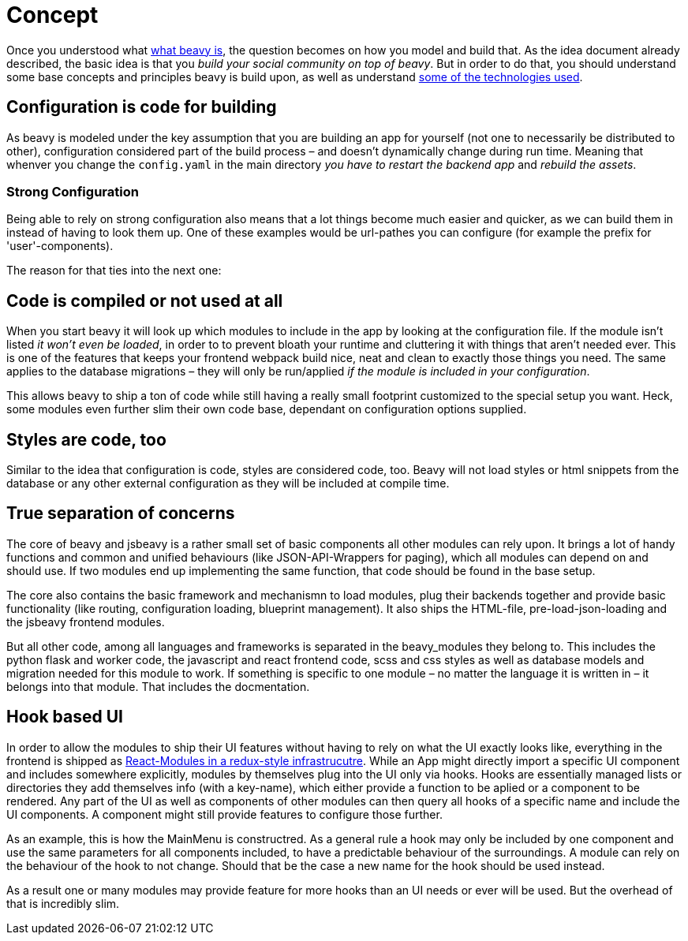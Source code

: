 = Concept

Once you understood what link:./Idea.adoc[what beavy is], the question becomes on how you model and build that. As the idea document already described, the basic idea is that you _build your social community on top of beavy_. But in order to do that, you should understand some base concepts and principles beavy is build upon, as well as understand link:./Architecture.adoc[some of the technologies used].

== Configuration is code for building

As beavy is modeled under the key assumption that you are building an app for yourself (not one to necessarily be distributed to other), configuration considered part of the build process – and doesn't dynamically change during run time. Meaning that whenver you change the `config.yaml` in the main directory _you have to restart the backend app_ and _rebuild the assets_.

=== Strong Configuration

Being able to rely on strong configuration also means that a lot things become much easier and quicker, as we can build them in instead of having to look them up. One of these examples would be url-pathes you can configure (for example the prefix for 'user'-components).

The reason for that ties into the next one:

== Code is compiled or not used at all

When you start beavy it will look up which modules to include in the app by looking at the configuration file. If the module isn't listed _it won't even be loaded_, in order to to prevent bloath your runtime and cluttering it with things that aren't needed ever. This is one of the features that keeps your frontend webpack build nice, neat and clean to exactly those things you need. The same applies to the database migrations – they will only be run/applied _if the module is included in your configuration_.

This allows beavy to ship a ton of code while still having a really small footprint customized to the special setup you want. Heck, some modules even further slim their own code base, dependant on configuration options supplied.

== Styles are code, too

Similar to the idea that configuration is code, styles are considered code, too. Beavy will not load styles or html snippets from the database or any other external configuration as they will be included at compile time.

== True separation of concerns

The core of beavy and jsbeavy is a rather small set of basic components all other modules can rely upon. It brings a lot of handy functions and common and unified behaviours (like JSON-API-Wrappers for paging), which all modules can depend on and should use. If two modules end up implementing the same function, that code should be found in the base setup.

The core also contains the basic framework and mechanismn to load modules, plug their backends together and provide basic functionality (like routing, configuration loading, blueprint management). It also ships the HTML-file, pre-load-json-loading and the jsbeavy frontend modules.

But all other code, among all languages and frameworks is separated in the beavy_modules they belong to. This includes the python flask and worker code, the javascript and react frontend code, scss and css styles as well as database models and migration needed for this module to work. If something is specific to one module – no matter the language it is written in – it belongs into that module. That includes the docmentation.


== Hook based UI

In order to allow the modules to ship their UI features without having to rely on what the UI exactly looks like, everything in the frontend is shipped as link:./Architecture.adoc[React-Modules in a redux-style infrastrucutre]. While an App might directly import a specific UI component and includes somewhere explicitly, modules by themselves plug into the UI only via hooks. Hooks are essentially managed lists or directories they add themselves info (with a key-name), which either provide a function to be aplied or a component to be rendered. Any part of the UI as well as components of other modules can then query all hooks of a specific name and include the UI components. A component might still provide features to configure those further.

As an example, this is how the MainMenu is constructred. As a general rule a hook may only be included by one component and use the same parameters for all components included, to have a predictable behaviour of the surroundings. A module can rely on the behaviour of the hook to not change. Should that be the case a new name for the hook should be used instead.

As a result one or many modules may provide feature for more hooks than an UI needs or ever will be used. But the overhead of that is incredibly slim.

